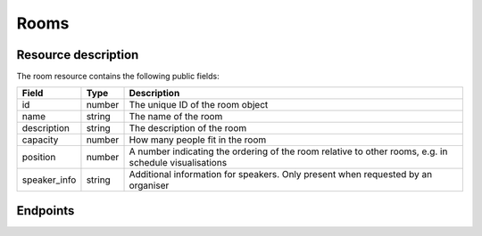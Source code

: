 Rooms
=====

Resource description
--------------------

The room resource contains the following public fields:

.. rst-class:: rest-resource-table

===================================== ========================== =======================================================
Field                                 Type                       Description
===================================== ========================== =======================================================
id                                    number                     The unique ID of the room object
name                                  string                     The name of the room
description                           string                     The description of the room
capacity                              number                     How many people fit in the room
position                              number                     A number indicating the ordering of the room relative to other rooms, e.g. in schedule visualisations
speaker_info                          string                     Additional information for speakers. Only present when requested by an organiser
===================================== ========================== =======================================================

Endpoints
---------

.. http:get:: /api/events/{event}/rooms

   Returns a list of all rooms configured for this event.

   **Example request**:

   .. sourcecode:: http

      GET /api/events/sampleconf/rooms HTTP/1.1
      Accept: application/json, text/javascript

   **Example response**:

   .. sourcecode:: http

      HTTP/1.1 200 OK
      Vary: Accept
      Content-Type: application/json

      {
        "count": 1,
        "next": null,
        "previous": null,
        "results": [
          {
            "id": 23,
            "name": "R101",
            "description": "Next to the entrance",
            "capacity": 50,
            "position": 10
          }
        ]
      }

   :param event: The ``slug`` field of the event to fetch
   :query page: The page number in case of a multi-page result set, default is 1

.. http:get:: /api/events/(event)/rooms/{id}

   Returns information on one room, identified by its ID.

   **Example request**:

   .. sourcecode:: http

      GET /api/events/sampleconf/rooms/23 HTTP/1.1
      Accept: application/json, text/javascript

   **Example response**:

   .. sourcecode:: http

      HTTP/1.1 200 OK
      Vary: Accept
      Content-Type: application/json

       {
         "id": 23,
         "name": "R101",
         "description": "Next to the entrance",
         "capacity": 50,
         "position": 10
       }

   :param event: The ``slug`` field of the event to fetch
   :param code: The ``id`` field of the room to fetch
   :statuscode 200: no error
   :statuscode 401: Authentication failure
